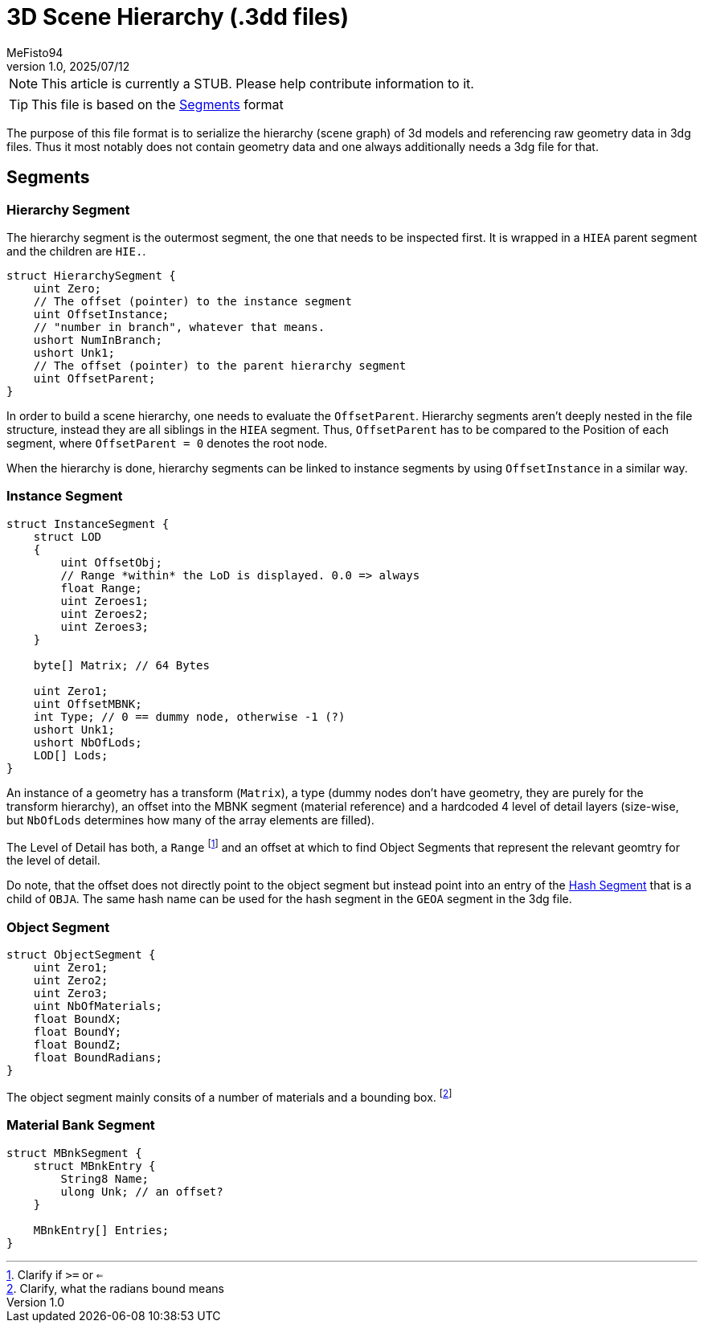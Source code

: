 = 3D Scene Hierarchy (.3dd files)
:author: MeFisto94
:revnumber: 1.0
:revdate: 2025/07/12

NOTE: This article is currently a STUB. Please help contribute information to
it.

TIP: This file is based on the xref:formats/assets/segments.adoc[Segments]
format

The purpose of this file format is to serialize the hierarchy (scene graph) of
3d models and referencing raw geometry data in 3dg files. Thus it most notably
does not contain geometry data and one always additionally needs a 3dg file
for that.

== Segments
=== Hierarchy Segment
The hierarchy segment is the outermost segment, the one that needs to be
inspected first. It is wrapped in a `HIEA` parent segment and the children
are `HIE.`.

```csharp
struct HierarchySegment {
    uint Zero;
    // The offset (pointer) to the instance segment
    uint OffsetInstance;
    // "number in branch", whatever that means.
    ushort NumInBranch;
    ushort Unk1;
    // The offset (pointer) to the parent hierarchy segment
    uint OffsetParent;
}
```

In order to build a scene hierarchy, one needs to evaluate the `OffsetParent`.
Hierarchy segments aren't deeply nested in the file structure, instead they are
all siblings in the `HIEA` segment. Thus, `OffsetParent` has to be compared to
the Position of each segment, where `OffsetParent = 0` denotes the root node.

When the hierarchy is done, hierarchy segments can be linked to instance
segments by using `OffsetInstance` in a similar way.

=== Instance Segment
```csharp
struct InstanceSegment {
    struct LOD
    {
        uint OffsetObj;
        // Range *within* the LoD is displayed. 0.0 => always
        float Range;
        uint Zeroes1;
        uint Zeroes2;
        uint Zeroes3;
    }

    byte[] Matrix; // 64 Bytes

    uint Zero1;
    uint OffsetMBNK;
    int Type; // 0 == dummy node, otherwise -1 (?)
    ushort Unk1;
    ushort NbOfLods;
    LOD[] Lods;
}
```

An instance of a geometry has a transform (`Matrix`), a type (dummy nodes don't have
geometry, they are purely for the transform hierarchy), an offset into the MBNK
segment (material reference) and a hardcoded 4 level of detail layers (size-wise,
but `NbOfLods` determines how many of the array elements are filled).

The Level of Detail has both, a `Range` footnote:[Clarify if `>=` or `<=`] and 
an offset at which to find Object Segments that represent the relevant geomtry
for the level of detail.

Do note, that the offset does not directly point to the object segment but instead
point into an entry of the xref:formats/assets/segments.adoc[Hash Segment] that is
a child of `OBJA`. The same hash name can be used for the hash segment in the 
`GEOA` segment in the 3dg file.

=== Object Segment
```csharp
struct ObjectSegment {
    uint Zero1;
    uint Zero2;
    uint Zero3;
    uint NbOfMaterials;
    float BoundX;
    float BoundY;
    float BoundZ;
    float BoundRadians;
}
```

The object segment mainly consits of a number of materials and a bounding box.
footnote:[Clarify, what the radians bound means]

=== Material Bank Segment
```csharp
struct MBnkSegment {
    struct MBnkEntry {
        String8 Name;
        ulong Unk; // an offset?
    }

    MBnkEntry[] Entries;
}
```